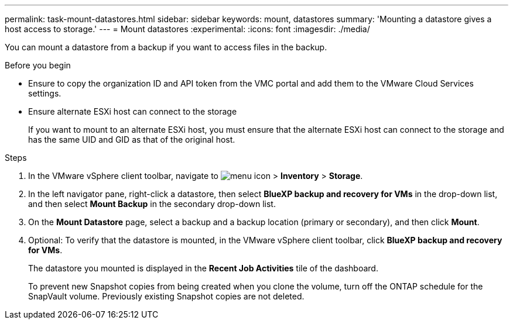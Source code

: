 ---
permalink: task-mount-datastores.html
sidebar: sidebar
keywords: mount, datastores
summary: 'Mounting a datastore gives a host access to storage.'
---
= Mount datastores
:experimental:
:icons: font
:imagesdir: ./media/

[.lead]
You can mount a datastore from a backup if you want to access files in the backup.

.Before you begin

* Ensure to copy the organization ID and API token from the VMC portal and add them to the VMware Cloud Services settings.
* Ensure alternate ESXi host can connect to the storage
+
If you want to mount to an alternate ESXi host, you must ensure that the alternate ESXi host can connect to the storage and has the same UID and GID as that of the original host.

.Steps

. In the VMware vSphere client toolbar, navigate to image:menu_icon.png[] > *Inventory* > *Storage*.
. In the left navigator pane, right-click a datastore, then select *BlueXP backup and recovery for VMs* in the drop-down list, and then select *Mount Backup* in the secondary drop-down list.
. On the *Mount Datastore* page, select a backup and a backup location (primary or secondary), and then click *Mount*.
. Optional: To verify that the datastore is mounted, in the VMware vSphere client toolbar, click *BlueXP backup and recovery for VMs*.
+
The datastore you mounted is displayed in the *Recent Job Activities* tile of the dashboard.
+
To prevent new Snapshot copies from being created when you clone the volume, turn off the ONTAP schedule for the SnapVault volume. Previously existing Snapshot copies are not deleted.